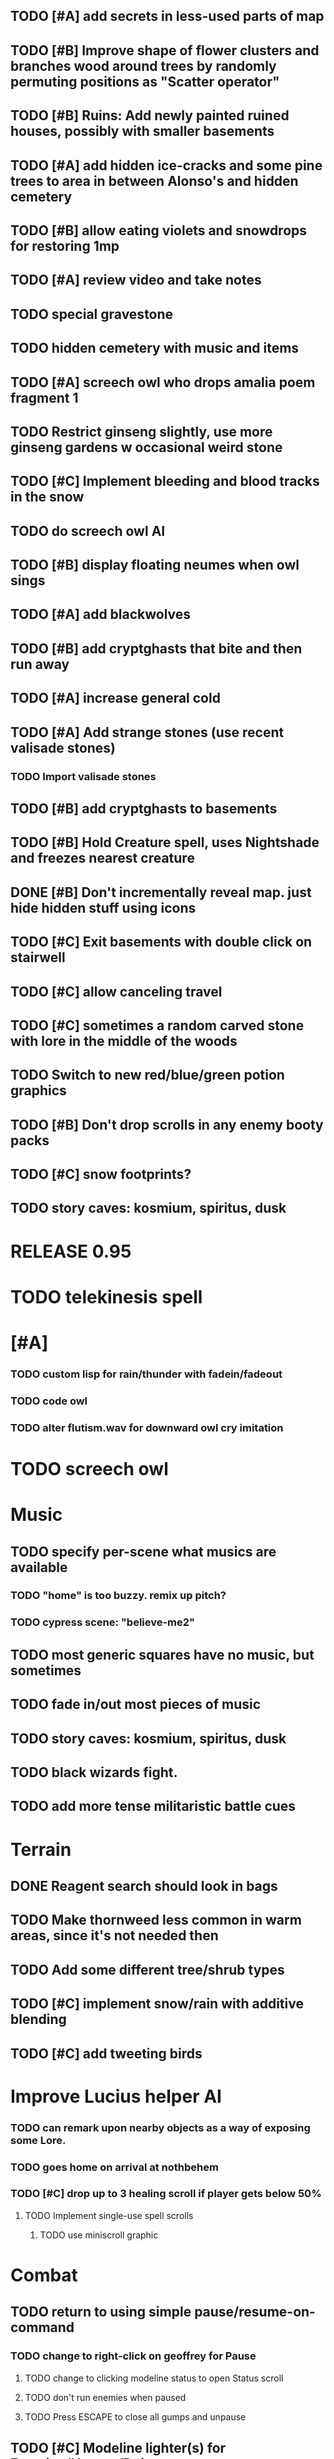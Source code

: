 ** TODO [#A] add secrets in less-used parts of map
** TODO [#B] Improve shape of flower clusters and branches wood around trees by randomly permuting positions as "Scatter operator"
** TODO [#B] Ruins: Add newly painted ruined houses, possibly with smaller basements


** TODO [#A] add hidden ice-cracks and some pine trees to area in between Alonso's and hidden cemetery

** TODO [#B] allow eating violets and snowdrops for restoring 1mp


** TODO [#A] review video and take notes

** TODO special gravestone
** TODO hidden cemetery with music and items

** TODO [#A] screech owl who drops amalia poem fragment 1
** TODO Restrict ginseng slightly, use more ginseng gardens w occasional weird stone

** TODO [#C] Implement bleeding and blood tracks in the snow
** TODO do screech owl AI
** TODO [#B] display floating neumes when owl sings 
** TODO [#A] add blackwolves
** TODO [#B] add cryptghasts that bite and then run away
** TODO [#A] increase general cold
** TODO [#A] Add strange stones (use recent valisade stones)
*** TODO Import valisade stones
** TODO [#B] add cryptghasts to basements
** TODO [#B] Hold Creature spell, uses Nightshade and freezes nearest creature
** DONE [#B] Don't incrementally reveal map. just hide hidden stuff using icons 
   CLOSED: [2014-05-11 Sun 22:04]
** TODO [#C] Exit basements with double click on stairwell
** TODO [#C] allow canceling travel
** TODO [#C] sometimes a random carved stone with lore in the middle of the woods
** TODO Switch to new red/blue/green potion graphics
** TODO [#B] Don't drop scrolls in any enemy booty packs
** TODO [#C] snow footprints?
** TODO story caves: kosmium, spiritus, dusk



* RELEASE 0.95
* TODO telekinesis spell
* [#A] 
*** TODO custom lisp for rain/thunder with fadein/fadeout
*** TODO code owl
*** TODO alter flutism.wav for downward owl cry imitation




* TODO screech owl

* Music
** TODO specify per-scene what musics are available
*** TODO "home" is too buzzy. remix up pitch?
*** TODO cypress scene: "believe-me2"
** TODO most generic squares have no music, but sometimes
** TODO fade in/out most pieces of music
** TODO story caves: kosmium, spiritus, dusk
** TODO black wizards fight.
** TODO add more tense militaristic battle cues

* Terrain
** DONE Reagent search should look in bags
   CLOSED: [2014-05-11 Sun 22:06]
** TODO Make thornweed less common in warm areas, since it's not needed then
** TODO Add some different tree/shrub types
** TODO [#C] implement snow/rain with additive blending
** TODO [#C] add tweeting birds

* Improve Lucius helper AI
*** TODO can remark upon nearby objects as a way of exposing some Lore. 
*** TODO goes home on arrival at nothbehem
*** TODO [#C] drop up to 3 healing scroll if player gets below 50%
**** TODO Implement single-use spell scrolls
***** TODO use miniscroll graphic

* Combat
** TODO return to using simple pause/resume-on-command
*** TODO change to right-click on geoffrey for Pause
**** TODO change to clicking modeline status to open Status scroll
**** TODO don't run enemies when paused
**** TODO Press ESCAPE to close all gumps and unpause
** TODO [#C] Modeline lighter(s) for Freezing/Hungry/Dying
** TODO [#C] hitting I while inventory open should close it, same with (S)pellbook
** TODO [#C] Slight health drain when freezing
** TODO [#C] Slight aim jitter when freezing
** TODO [#C] Protection (15 mana) (1 nightshade)
*** Temporary 35% reduction in combat damage received


* Nothbehem
** DONE move nothbehem down 1 row
   CLOSED: [2014-05-10 Sat 20:30]
** DONE add arturo conversations 
   CLOSED: [2014-05-10 Sat 20:30]
** DONE make arturo's house into a container
   CLOSED: [2014-05-10 Sat 20:50]
*** DONE add woolen leggings, woolen shirt, 
    CLOSED: [2014-05-10 Sat 20:50]
*** DONE add spellbooks: craft silver arrows, cure meat
    CLOSED: [2014-05-10 Sat 20:50]
*** DONE add copper-lock
    CLOSED: [2014-05-10 Sat 20:50]
** DONE [#B] Implement spell tomes that teach you the spell
   CLOSED: [2014-05-10 Sat 20:50]
*** DONE use doublepage graphic
    CLOSED: [2014-05-10 Sat 20:50]

* Arturo

** TODO arturo should return to his garden when not talking to you.
** TODO add more townspeople
** TODO [#B] Add sextant which guides you to your next location

* Alonso 
** TODO Implement alonso quest

* Resupply at nothbehem, talk to arturo

* Southern Cave
** TODO Implement "Southern Cave" with: lock/key system--- plate with lock, you must use corresponding key
*** TODO the keys weld permanently into seals. Must alter gear points in story.
*** TODO plates, gates, then copper stairwell to silver antechamber

** TODO [#A] add stone monk with Lore and story messages
*** TODO [#A] silver books with spells/Special lore

* Eavesbury Cemetery 
** TODO [#B] Seek ye the Screech Owl when storm thunders; when her cry is heard, blow the flute and she will appear
*** TODO custom lisp for rain/thunder with fadein/fadeout
*** TODO code owl
*** TODO alter flutism.wav for downward owl cry imitation

* Eastern Cave

** Stone Monk

** TODO tells you about the ancient road to Valisade

* Ancient road
** TODO import improved ancient-road graphic (non-contrast-adjusted version) 


* Bugfixes

** TODO [#B] Fix spellcasting/activating objects after dead
** TODO [#B] auto-close inventory windows on faraway objects if you move
** TODO [#B] destroy bubbles when closing gumps
** TODO [#B] don't allow spawning geoffrey in obstacle
** TODO [#C] should show-error when pathfinding fails ONLY for geoffrey
** TODO [#C] Fix non-impelled arrows moving on their own 
** TODO [#C] Fix scrolling jerkiness
** TODO [#C] Add heuristic to try to choose a decent spot, when target space isn't occupiable
*** TODO this is needed for wolf to chase human when human w/smaller bounding box is near an obstacle
** TODO [#C] Conversation system should be more flexible
   
* TODO RELEASE 0.95
** TODO update helpfile

* TODO CHAPTER 2
** TODO Allow special verb/action where game stops for a target of USEing

** TODO [#A] Craft crystal arrow (20 mana) (snow)
** TODO [#A] Cure heavy wounds (50 mana) (2 ginseng)
*** Heals between 40-60 HP
** TODO [#B] Light spell (2 mana)
*** Casts light with medium radius
*** Lasts for 4 minutes 
*** Required in dark areas
*** Certain enemies can negate magic spell effects, dousing your light
** TODO [#A] Revise enemy-damages-geoffrey situation
** TODO [#A] Define quest/worldmap structure 
*** DONE Create draft Lore timeline
    CLOSED: [2014-05-08 Thu 19:15]
** TODO allow saving progress like a traditional rpg
*** TODO can only save at map screen
** TODO [#A] Add fur cloak for chapter 2
** TODO [#B] preload textures when possible---allow method for preloading and default field of resource names
** TODO [#A] assign songs to scenes/moments
** TODO [#B] Add Clockwork Valisade Knight

** TODO [#B] Paint some nicer trees
** TODO [#B] Explosion (20 mana) (1 nightshade, 1 stone)
*** 90% chance of scorching several enemies in target area
** TODO [#B] Write lore for various sources
*** TODO Default object lore
*** TODO Stone monk
*** TODO Letters from Quine in caves etc
**** TODO Also spell scrolls and food in metal boxes
*** TODO Skull seance
*** TODO Books
** TODO [#C] Make magic potions more common
** TODO [#C] Cause Fear (15 mana) (1 nightshade)
*** 80% chance of enemy fleeing
** TODO [#C] Dispel magic (20 mana) (1 ginseng)
*** 60% chance of removing ordinary spell effects. 

** TODO [#C] day/night cycle; survive each day; end it by camping 
** TODO [#C] Night/camp dream sequences
** TODO [#C] Cryptghasts that glide and dart
** TODO [#C] Fix mac window resizing bugs
** TODO [#C] Control Q and Command q should quit game
** TODO [#C] fix z-sorting of player remains
** TODO [#C] Abstractify the sounds and/or find new ones in archive
** TODO [#C] fadein/out console-style startup screens with copyright info, sbcl "made with alien lisp" etc
** TODO [#C] Fix jittery rotation of monk at corners of paths

* Archived Entries

** DONE [#A] Don't specify Amalia's birthplace/time
   CLOSED: [2014-05-08 Thu 19:33]
   :PROPERTIES:
   :ARCHIVE_TIME: 2014-05-08 Thu 19:33
   :ARCHIVE_FILE: ~/cypress/valisade.org
   :ARCHIVE_OLPATH: Features
   :ARCHIVE_CATEGORY: valisade
   :ARCHIVE_TODO: DONE
   :END:

** DONE [#A] create fixed-symbols dense overworld map on graph paper
   CLOSED: [2014-05-08 Thu 19:16]
   :PROPERTIES:
   :ARCHIVE_TIME: 2014-05-08 Thu 19:34
   :ARCHIVE_FILE: ~/cypress/valisade.org
   :ARCHIVE_OLPATH: Features
   :ARCHIVE_CATEGORY: valisade
   :ARCHIVE_TODO: DONE
   :END:

** DONE Write story/activity timeline based on icon board map
   CLOSED: [2014-05-08 Thu 01:17]
   :PROPERTIES:
   :ARCHIVE_TIME: 2014-05-08 Thu 19:34
   :ARCHIVE_FILE: ~/cypress/valisade.org
   :ARCHIVE_OLPATH: Features
   :ARCHIVE_CATEGORY: valisade
   :ARCHIVE_TODO: DONE
   :END:

** DONE [#A] Change Ildran to Ildron
   CLOSED: [2014-05-08 Thu 19:38]
   :PROPERTIES:
   :ARCHIVE_TIME: 2014-05-08 Thu 19:38
   :ARCHIVE_FILE: ~/cypress/valisade.org
   :ARCHIVE_OLPATH: Bugfixes
   :ARCHIVE_CATEGORY: valisade
   :ARCHIVE_TODO: DONE
   :END:

** DONE [#A] don't allow tent to be put in containers other than Geoffrey
   CLOSED: [2014-05-08 Thu 19:44]
   :PROPERTIES:
   :ARCHIVE_TIME: 2014-05-08 Thu 19:44
   :ARCHIVE_FILE: ~/cypress/valisade.org
   :ARCHIVE_OLPATH: Bugfixes
   :ARCHIVE_CATEGORY: valisade
   :ARCHIVE_TODO: DONE
   :END:

** DONE [#A] disallow deploying tent on top of geoffrey
   CLOSED: [2014-05-08 Thu 19:42]
   :PROPERTIES:
   :ARCHIVE_TIME: 2014-05-08 Thu 19:44
   :ARCHIVE_FILE: ~/cypress/valisade.org
   :ARCHIVE_OLPATH: Bugfixes
   :ARCHIVE_CATEGORY: valisade
   :ARCHIVE_TODO: DONE
   :END:

** TODO [#A] disallow equipping non-held items
   :PROPERTIES:
   :ARCHIVE_TIME: 2014-05-08 Thu 19:50
   :ARCHIVE_FILE: ~/cypress/valisade.org
   :ARCHIVE_OLPATH: Bugfixes
   :ARCHIVE_CATEGORY: valisade
   :ARCHIVE_TODO: TODO
   :END:

** DONE [#A] watch for wolves duplication in terrain.lisp/scene.lisp
   CLOSED: [2014-05-08 Thu 19:51]
   :PROPERTIES:
   :ARCHIVE_TIME: 2014-05-08 Thu 19:51
   :ARCHIVE_FILE: ~/cypress/valisade.org
   :ARCHIVE_OLPATH: Bugfixes
   :ARCHIVE_CATEGORY: valisade
   :ARCHIVE_TODO: DONE
   :END:

** DONE [#A] Don't allow giving things to lucius
   CLOSED: [2014-05-08 Thu 19:58]
   :PROPERTIES:
   :ARCHIVE_TIME: 2014-05-08 Thu 19:58
   :ARCHIVE_FILE: ~/cypress/valisade.org
   :ARCHIVE_OLPATH: Bugfixes
   :ARCHIVE_CATEGORY: valisade
   :ARCHIVE_TODO: DONE
   :END:

** DONE [#A] don't consume wolf corpse unless cast is successful,
   CLOSED: [2014-05-08 Thu 20:08]
   :PROPERTIES:
   :ARCHIVE_TIME: 2014-05-08 Thu 20:08
   :ARCHIVE_FILE: ~/cypress/valisade.org
   :ARCHIVE_OLPATH: Bugfixes
   :ARCHIVE_CATEGORY: valisade
   :ARCHIVE_TODO: DONE
   :END:

** TODO [#A] Disallow dropping items on faraway containers
   :PROPERTIES:
   :ARCHIVE_TIME: 2014-05-08 Thu 20:08
   :ARCHIVE_FILE: ~/cypress/valisade.org
   :ARCHIVE_OLPATH: Bugfixes
   :ARCHIVE_CATEGORY: valisade
   :ARCHIVE_TODO: TODO
   :END:

** TODO [#A] Disallow activating faraway objects
   :PROPERTIES:
   :ARCHIVE_TIME: 2014-05-08 Thu 20:08
   :ARCHIVE_FILE: ~/cypress/valisade.org
   :ARCHIVE_OLPATH: Bugfixes
   :ARCHIVE_CATEGORY: valisade
   :ARCHIVE_TODO: TODO
   :END:

** TODO [#A] Disallow browsing/picking from faraway containers
   :PROPERTIES:
   :ARCHIVE_TIME: 2014-05-08 Thu 20:08
   :ARCHIVE_FILE: ~/cypress/valisade.org
   :ARCHIVE_OLPATH: Bugfixes
   :ARCHIVE_CATEGORY: valisade
   :ARCHIVE_TODO: TODO
   :END:

** TODO [#A] Disable text event handling on SCROLL-TEXT etc http://paste.lisp.org/display/141642
   :PROPERTIES:
   :ARCHIVE_TIME: 2014-05-08 Thu 20:14
   :ARCHIVE_FILE: ~/cypress/valisade.org
   :ARCHIVE_OLPATH: Bugfixes
   :ARCHIVE_CATEGORY: valisade
   :ARCHIVE_TODO: TODO
   :END:

** DONE [#A] use only one NARRATE function
   CLOSED: [2014-05-08 Thu 20:10]
   :PROPERTIES:
   :ARCHIVE_TIME: 2014-05-08 Thu 20:14
   :ARCHIVE_FILE: ~/cypress/valisade.org
   :ARCHIVE_OLPATH: Bugfixes
   :ARCHIVE_CATEGORY: valisade
   :ARCHIVE_TODO: DONE
   :END:

** DONE Add Chapter 1 todo items from Storyline
   CLOSED: [2014-05-08 Thu 20:41]
   :PROPERTIES:
   :ARCHIVE_TIME: 2014-05-08 Thu 20:41
   :ARCHIVE_FILE: ~/cypress/valisade.org
   :ARCHIVE_OLPATH: Version 0.95 contains a rough draft of chapter 1
   :ARCHIVE_CATEGORY: valisade
   :ARCHIVE_TODO: DONE
   :END:

** DONE Geoffrey should start the game with Quine's summons
   CLOSED: [2014-05-08 Thu 21:02]
   :PROPERTIES:
   :ARCHIVE_TIME: 2014-05-08 Thu 22:54
   :ARCHIVE_FILE: ~/cypress/valisade.org
   :ARCHIVE_OLPATH: Version 0.95 contains a rough draft of chapter 1
   :ARCHIVE_CATEGORY: valisade
   :ARCHIVE_TODO: DONE
   :END:

** TODO [#A] enter partial New Ildron map data into Lisp via roguelike chars
   :PROPERTIES:
   :ARCHIVE_TIME: 2014-05-08 Thu 22:54
   :ARCHIVE_FILE: ~/cypress/valisade.org
   :ARCHIVE_CATEGORY: valisade
   :ARCHIVE_TODO: TODO
   :END:

** DONE write function to auto-position Lucius when Geoffrey enters a level
   CLOSED: [2014-05-09 Fri 00:05]
   :PROPERTIES:
   :ARCHIVE_TIME: 2014-05-09 Fri 00:05
   :ARCHIVE_FILE: ~/cypress/valisade.org
   :ARCHIVE_OLPATH: Implement Lucius helper AI
   :ARCHIVE_CATEGORY: valisade
   :ARCHIVE_TODO: DONE
   :END:

** DONE new conversation tree for help, including help scroll
   CLOSED: [2014-05-09 Fri 00:05]
   :PROPERTIES:
   :ARCHIVE_TIME: 2014-05-09 Fri 00:06
   :ARCHIVE_FILE: ~/cypress/valisade.org
   :ARCHIVE_OLPATH: Implement Lucius helper AI
   :ARCHIVE_CATEGORY: valisade
   :ARCHIVE_TODO: DONE
   :END:

** DONE following flag
   CLOSED: [2014-05-09 Fri 00:05]
   :PROPERTIES:
   :ARCHIVE_TIME: 2014-05-09 Fri 00:06
   :ARCHIVE_FILE: ~/cypress/valisade.org
   :ARCHIVE_OLPATH: Implement Lucius helper AI
   :ARCHIVE_CATEGORY: valisade
   :ARCHIVE_TODO: DONE
   :END:

** DONE revise introductory conversation
   CLOSED: [2014-05-09 Fri 00:05]
   :PROPERTIES:
   :ARCHIVE_TIME: 2014-05-09 Fri 00:06
   :ARCHIVE_FILE: ~/cypress/valisade.org
   :ARCHIVE_OLPATH: Implement Lucius helper AI
   :ARCHIVE_CATEGORY: valisade
   :ARCHIVE_TODO: DONE
   :END:

** DONE should just find geoffrey when no flowers
   CLOSED: [2014-05-09 Fri 05:50]
   :PROPERTIES:
   :ARCHIVE_TIME: 2014-05-09 Fri 05:50
   :ARCHIVE_FILE: ~/cypress/valisade.org
   :ARCHIVE_OLPATH: Implement Lucius helper AI
   :ARCHIVE_CATEGORY: valisade
   :ARCHIVE_TODO: DONE
   :END:

** TODO throw stones at enemy and cheer geoffrey on during combat
   :PROPERTIES:
   :ARCHIVE_TIME: 2014-05-09 Fri 05:50
   :ARCHIVE_FILE: ~/cypress/valisade.org
   :ARCHIVE_OLPATH: Implement Lucius helper AI
   :ARCHIVE_CATEGORY: valisade
   :ARCHIVE_TODO: TODO
   :END:

** DONE Make houses
   CLOSED: [2014-05-09 Fri 05:53]
   :PROPERTIES:
   :ARCHIVE_TIME: 2014-05-09 Fri 06:56
   :ARCHIVE_FILE: ~/cypress/valisade.org
   :ARCHIVE_OLPATH: Combat
   :ARCHIVE_CATEGORY: valisade
   :ARCHIVE_TODO: DONE
   :END:

** DONE Make arturo's house and arturo
   CLOSED: [2014-05-09 Fri 06:35]
   :PROPERTIES:
   :ARCHIVE_TIME: 2014-05-09 Fri 06:56
   :ARCHIVE_FILE: ~/cypress/valisade.org
   :ARCHIVE_OLPATH: Combat
   :ARCHIVE_CATEGORY: valisade
   :ARCHIVE_TODO: DONE
   :END:

** DONE Indicate error when trying to open faraway
   CLOSED: [2014-05-08 Thu 20:18]
   :PROPERTIES:
   :ARCHIVE_TIME: 2014-05-09 Fri 07:04
   :ARCHIVE_FILE: ~/cypress/valisade.org
   :ARCHIVE_OLPATH: Bugfixes
   :ARCHIVE_CATEGORY: valisade
   :ARCHIVE_TODO: DONE
   :END:

** DONE Change scene class so that it only generates terrain on
 first visit
   CLOSED: [2014-05-10 Sat 20:28]
   :PROPERTIES:
   :ARCHIVE_TIME: 2014-05-10 Sat 20:28
   :ARCHIVE_FILE: ~/cypress/valisade.org
   :ARCHIVE_OLPATH: RELEASE 0.95
   :ARCHIVE_CATEGORY: valisade
   :ARCHIVE_TODO: DONE
   :END:

** TODO Change map class so that it instantiates all the scenes
   :PROPERTIES:
   :ARCHIVE_TIME: 2014-05-10 Sat 20:28
   :ARCHIVE_FILE: ~/cypress/valisade.org
   :ARCHIVE_OLPATH: RELEASE 0.95
   :ARCHIVE_CATEGORY: valisade
   :ARCHIVE_TODO: TODO
   :END:

** TODO Make the icon and description into methods that refer to existing data
   :PROPERTIES:
   :ARCHIVE_TIME: 2014-05-10 Sat 20:28
   :ARCHIVE_FILE: ~/cypress/valisade.org
   :ARCHIVE_OLPATH: RELEASE 0.95
   :ARCHIVE_CATEGORY: valisade
   :ARCHIVE_TODO: TODO
   :END:

** TODO [#A] Expire texture cache at travel time
   :PROPERTIES:
   :ARCHIVE_TIME: 2014-05-10 Sat 20:28
   :ARCHIVE_FILE: ~/cypress/valisade.org
   :ARCHIVE_OLPATH: hidden forest cemetery with screech owl
   :ARCHIVE_CATEGORY: valisade
   :ARCHIVE_TODO: TODO
   :END:

** TODO [#A] Expire texture cache at travel time
   :PROPERTIES:
   :ARCHIVE_TIME: 2014-05-10 Sat 20:28
   :ARCHIVE_FILE: ~/cypress/valisade.org
   :ARCHIVE_OLPATH: General
   :ARCHIVE_CATEGORY: valisade
   :ARCHIVE_TODO: TODO
   :END:

** TODO [#A] fix object dup error when peeling one from stack into opened sub container gump
   :PROPERTIES:
   :ARCHIVE_TIME: 2014-05-10 Sat 20:28
   :ARCHIVE_FILE: ~/cypress/valisade.org
   :ARCHIVE_OLPATH: General
   :ARCHIVE_CATEGORY: valisade
   :ARCHIVE_TODO: TODO
   :END:
